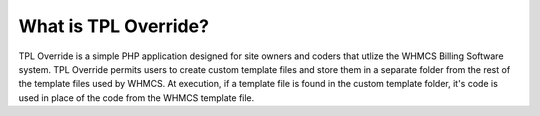 #####################
What is TPL Override?
#####################

TPL Override is a simple PHP application designed for site owners and coders
that utlize the WHMCS Billing Software system.  TPL Override permits users to
create custom template files and store them in a separate folder from the rest
of the template files used by WHMCS.  At execution, if a template file is found
in the custom template folder, it's code is used in place of the code from the
WHMCS template file.